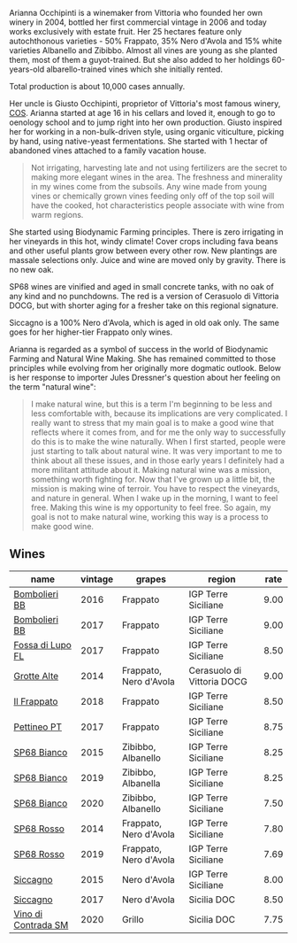 :PROPERTIES:
:ID:                     7a5b89b8-7d26-45d4-9f86-46aa963281c0
:END:
Arianna Occhipinti is a winemaker from Vittoria who founded her own winery in 2004, bottled her first commercial vintage in 2006 and today works exclusively with estate fruit. Her 25 hectares feature only autochthonous varieties - 50% Frappato, 35% Nero d'Avola and 15% white varieties Albanello and Zibibbo. Almost all vines are young as she planted them, most of them a guyot-trained. But she also added to her holdings 60-years-old albarello-trained vines which she initially rented.

Total production is about 10,000 cases annually.

Her uncle is Giusto Occhipinti, proprietor of Vittoria's most famous winery, [[barberry:/producers/512e0678-4812-4cee-b090-911416bcc0e2][COS]]. Arianna started at age 16 in his cellars and loved it, enough to go to oenology school and to jump right into her own production. Giusto inspired her for working in a non-bulk-driven style, using organic viticulture, picking by hand, using native-yeast fermentations. She started with 1 hectar of abandoned vines attached to a family vacation house.

#+begin_quote
Not irrigating, harvesting late and not using fertilizers are the secret to making more elegant wines in the area. The freshness and minerality in my wines come from the subsoils. Any wine made from young vines or chemically grown vines feeding only off of the top soil will have the cooked, hot characteristics people associate with wine from warm regions.
#+end_quote

She started using Biodynamic Farming principles. There is zero irrigating in her vineyards in this hot, windy climate! Cover crops including fava beans and other useful plants grow between every other row. New plantings are massale selections only. Juice and wine are moved only by gravity. There is no new oak.

SP68 wines are vinified and aged in small concrete tanks, with no oak of any kind and no punchdowns. The red is a version of Cerasuolo di Vittoria DOCG, but with shorter aging for a fresher take on this regional signature.

Siccagno is a 100% Nero d'Avola, which is aged in old oak only. The same goes for her higher-tier Frappato only wines.

Arianna is regarded as a symbol of success in the world of Biodynamic Farming and Natural Wine Making. She has remained committed to those principles while evolving from her originally more dogmatic outlook. Below is her response to importer Jules Dressner's question about her feeling on the term "natural wine":

#+begin_quote
I make natural wine, but this is a term I'm beginning to be less and less comfortable with, because its implications are very complicated. I really want to stress that my main goal is to make a good wine that reflects where it comes from, and for me the only way to successfully do this is to make the wine naturally. When I first started, people were just starting to talk about natural wine. It was very important to me to think about all these issues, and in those early years I definitely had a more militant attitude about it. Making natural wine was a mission, something worth fighting for. Now that I've grown up a little bit, the mission is making wine of terroir. You have to respect the vineyards, and nature in general. When I wake up in the morning, I want to feel free. Making this wine is my opportunity to feel free. So again, my goal is not to make natural wine, working this way is a process to make good wine.
#+end_quote

** Wines
:PROPERTIES:
:ID:                     fdc65dc6-e3c5-4102-bd5a-11e5ef3de69a
:END:

#+attr_html: :class wines-table
|                                                             name | vintage |                 grapes |                     region | rate |
|------------------------------------------------------------------+---------+------------------------+----------------------------+------|
|       [[barberry:/wines/429ad446-96ad-4005-8306-85656d7e2f6d][Bombolieri BB]] |    2016 |               Frappato |        IGP Terre Siciliane | 9.00 |
|       [[barberry:/wines/004fb7af-4256-490e-b511-b860c0dc5f78][Bombolieri BB]] |    2017 |               Frappato |        IGP Terre Siciliane | 9.00 |
|    [[barberry:/wines/116b633c-dc12-45bf-a6b4-2e7c4a9dfd9e][Fossa di Lupo FL]] |    2017 |               Frappato |        IGP Terre Siciliane | 8.50 |
|         [[barberry:/wines/3f9bfb82-e694-43d5-80b1-11d91ac107e9][Grotte Alte]] |    2014 | Frappato, Nero d'Avola | Cerasuolo di Vittoria DOCG | 9.00 |
|         [[barberry:/wines/9368685a-9c95-4099-a7a3-0662a2a8ce99][Il Frappato]] |    2018 |               Frappato |        IGP Terre Siciliane | 8.50 |
|         [[barberry:/wines/d84a421b-e4f0-4c9b-a2d3-0735f7d1f378][Pettineo PT]] |    2017 |               Frappato |        IGP Terre Siciliane | 8.75 |
|         [[barberry:/wines/06266426-66eb-463f-a4bc-3fd38f6e2543][SP68 Bianco]] |    2015 |     Zibibbo, Albanello |        IGP Terre Siciliane | 8.25 |
|         [[barberry:/wines/68abcb0e-bc4b-4b31-90cf-be3d56071e23][SP68 Bianco]] |    2019 |     Zibibbo, Albanella |        IGP Terre Siciliane | 8.25 |
|         [[barberry:/wines/fe7baaab-b6e1-43c7-b475-2fbacc3e84d4][SP68 Bianco]] |    2020 |     Zibibbo, Albanello |        IGP Terre Siciliane | 7.50 |
|          [[barberry:/wines/b6956647-cca8-45cd-a4f3-890f5360d94f][SP68 Rosso]] |    2014 | Frappato, Nero d'Avola |        IGP Terre Siciliane | 7.80 |
|          [[barberry:/wines/9fa2fcd7-07c0-40ac-b824-37a885885ad6][SP68 Rosso]] |    2019 | Frappato, Nero d'Avola |        IGP Terre Siciliane | 7.69 |
|            [[barberry:/wines/da9ba7c7-b796-48bc-88e5-3904846a03a8][Siccagno]] |    2015 |           Nero d'Avola |        IGP Terre Siciliane | 8.00 |
|            [[barberry:/wines/958808fe-25a7-402e-84f6-4fd05aa9d23a][Siccagno]] |    2017 |           Nero d'Avola |                Sicilia DOC | 8.50 |
| [[barberry:/wines/e9577901-8db7-4178-bc60-462ccdee35c3][Vino di Contrada SM]] |    2020 |                 Grillo |                Sicilia DOC | 7.75 |

